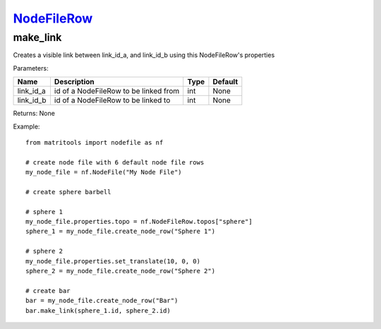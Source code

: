 `NodeFileRow <nodefilerow.html>`_
=================================
make_link
---------
Creates a visible link between link_id_a, and link_id_b using this NodeFileRow's properties

Parameters:

+------------+---------------------------------------------+------------------+---------+
| Name       | Description                                 | Type             | Default |
+============+=============================================+==================+=========+
| link_id_a  | id of a NodeFileRow to be linked from       | int              | None    |
+------------+---------------------------------------------+------------------+---------+
| link_id_b  | id of a NodeFileRow to be linked to         | int              | None    |
+------------+---------------------------------------------+------------------+---------+

Returns: None

Example::

    from matritools import nodefile as nf

    # create node file with 6 default node file rows
    my_node_file = nf.NodeFile("My Node File")

    # create sphere barbell

    # sphere 1
    my_node_file.properties.topo = nf.NodeFileRow.topos["sphere"]
    sphere_1 = my_node_file.create_node_row("Sphere 1")

    # sphere 2
    my_node_file.properties.set_translate(10, 0, 0)
    sphere_2 = my_node_file.create_node_row("Sphere 2")

    # create bar
    bar = my_node_file.create_node_row("Bar")
    bar.make_link(sphere_1.id, sphere_2.id)

